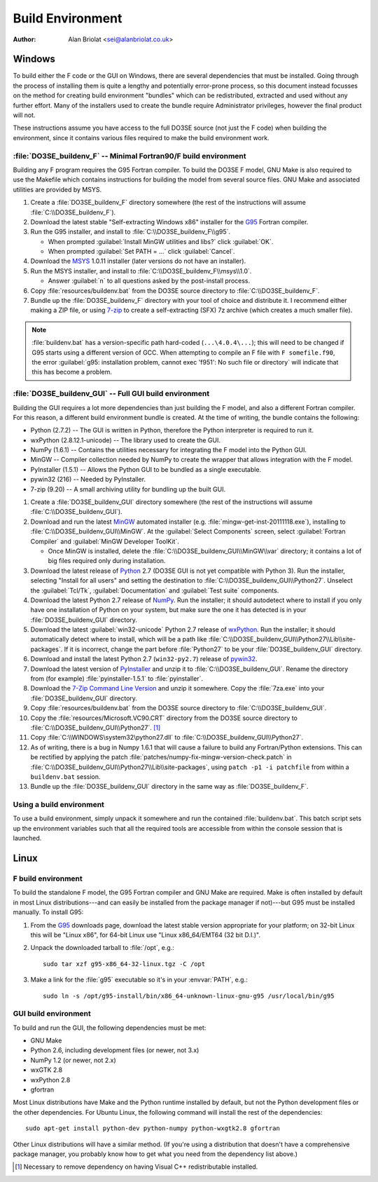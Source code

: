 Build Environment
=================

:Author: Alan Briolat <sei@alanbriolat.co.uk>

Windows
-------

To build either the F code or the GUI on Windows, there are several dependencies that must be 
installed.  Going through the process of installing them is quite a lengthy and potentially 
error-prone process, so this document instead focusses on the method for creating build environment 
"bundles" which can be redistributed, extracted and used without any further effort.  Many of the 
installers used to create the bundle require Administrator privileges, however the final product 
will not.

These instructions assume you have access to the full DO3SE source (not just the F code) when 
building the environment, since it contains various files required to make the build environment 
work.


:file:`DO3SE_buildenv_F` -- Minimal Fortran90/F build environment
^^^^^^^^^^^^^^^^^^^^^^^^^^^^^^^^^^^^^^^^^^^^^^^^^^^^^^^^^^^^^^^^^

Building any F program requires the G95 Fortran compiler.  To build the DO3SE F model, GNU Make is 
also required to use the Makefile which contains instructions for building the model from several 
source files.  GNU Make and associated utilities are provided by MSYS.

1.  Create a :file:`DO3SE_buildenv_F` directory somewhere (the rest of the instructions will assume 
    :file:`C:\\DO3SE_buildenv_F`).
2.  Download the latest stable "Self-extracting Windows x86" installer for the G95_ Fortran 
    compiler.
3.  Run the G95 installer, and install to :file:`C:\\DO3SE_buildenv_F\\g95`.

    * When prompted :guilabel:`Install MinGW utilities and libs?` click :guilabel:`OK`.
    * When prompted :guilabel:`Set PATH = ...` click :guilabel:`Cancel`.

4.  Download the MSYS_ 1.0.11 installer (later versions do not have an installer).
5.  Run the MSYS installer, and install to :file:`C:\\DO3SE_buildenv_F\\msys\\1.0`.
    
    * Answer :guilabel:`n` to all questions asked by the post-install process.

6.  Copy :file:`resources/buildenv.bat` from the DO3SE source directory to
    :file:`C:\\DO3SE_buildenv_F`.
7.  Bundle up the :file:`DO3SE_buildenv_F` directory with your tool of choice and distribute it.  I 
    recommend either making a ZIP file, or using 7-zip_ to create a self-extracting (SFX) 7z archive 
    (which creates a much smaller file).

.. note::

    :file:`buildenv.bat` has a version-specific path hard-coded (``...\4.0.4\...``); this will need 
    to be changed if G95 starts using a different version of GCC.  When attempting to compile an F 
    file with ``F somefile.f90``, the error :guilabel:`g95: installation problem, cannot exec 
    'f951': No such file or directory` will indicate that this has become a problem.


:file:`DO3SE_buildenv_GUI` -- Full GUI build environment
^^^^^^^^^^^^^^^^^^^^^^^^^^^^^^^^^^^^^^^^^^^^^^^^^^^^^^^^

Building the GUI requires a lot more dependencies than just building the F model, and also a 
different Fortran compiler.  For this reason, a different build environment bundle is created.  At 
the time of writing, the bundle contains the following:

* Python (2.7.2) -- The GUI is written in Python, therefore the Python interpreter is required to
  run it.
* wxPython (2.8.12.1-unicode) -- The library used to create the GUI.
* NumPy (1.6.1) -- Contains the utilities necessary for integrating the F model into the Python GUI.
* MinGW -- Compiler collection needed by NumPy to create the wrapper that allows integration with 
  the F model.
* PyInstaller (1.5.1) -- Allows the Python GUI to be bundled as a single executable.
* pywin32 (216) -- Needed by PyInstaller.
* 7-zip (9.20) -- A small archiving utility for bundling up the built GUI.

1.  Create a :file:`DO3SE_buildenv_GUI` directory somewhere (the rest of the instructions will 
    assume :file:`C:\\DO3SE_buildenv_GUI`).
      
2.  Download and run the latest MinGW_ automated installer (e.g.  
    :file:`mingw-get-inst-20111118.exe`), installing to :file:`C:\\DO3SE_buildenv_GUI\\MinGW`.  At 
    the :guilabel:`Select Components` screen, select :guilabel:`Fortran Compiler` and 
    :guilabel:`MinGW Developer ToolKit`.

    * Once MinGW is installed, delete the :file:`C:\\DO3SE_buildenv_GUI\\MinGW\\var` directory; it 
      contains a lot of big files required only during installation.

3.  Download the latest release of Python_ 2.7 (DO3SE GUI is not yet compatible with Python 3).  Run 
    the installer, selecting "Install for all users" and setting the destination to 
    :file:`C:\\DO3SE_buildenv_GUI\\Python27`.  Unselect the :guilabel:`Tcl/Tk`, 
    :guilabel:`Documentation` and :guilabel:`Test suite` components.
4.  Download the latest Python 2.7 release of NumPy_.  Run the installer; it should autodetect where 
    to install if you only have one installation of Python on your system, but make sure the one it 
    has detected is in your :file:`DO3SE_buildenv_GUI` directory.
5.  Download the latest :guilabel:`win32-unicode` Python 2.7 release of wxPython_.  Run the 
    installer; it should automatically detect where to install, which will be a path like 
    :file:`C:\\DO3SE_buildenv_GUI\\Python27\\Lib\\site-packages`.  If it is incorrect, change the 
    part before :file:`Python27` to be your :file:`DO3SE_buildenv_GUI` directory.
6.  Download and install the latest Python 2.7 (``win32-py2.7``) release of pywin32_.
7.  Download the latest version of PyInstaller_ and unzip it to :file:`C:\\DO3SE_buildenv_GUI`.  
    Rename the directory from (for example) :file:`pyinstaller-1.5.1` to :file:`pyinstaller`.
8.  Download the `7-Zip Command Line Version`_ and unzip it somewhere.  Copy the :file:`7za.exe` 
    into your :file:`DO3SE_buildenv_GUI` directory.
9.  Copy :file:`resources/buildenv.bat` from the DO3SE source directory to 
    :file:`C:\\DO3SE_buildenv_GUI`.
10. Copy the :file:`resources/Microsoft.VC90.CRT` directory from the DO3SE source directory to 
    :file:`C:\\DO3SE_buildenv_GUI\\Python27`. [#novcredist]_
11. Copy :file:`C:\\WINDOWS\system32\python27.dll` to :file:`C:\\DO3SE_buildenv_GUI\\Python27`.
12. As of writing, there is a bug in Numpy 1.6.1 that will cause a failure to build any 
    Fortran/Python extensions.  This can be rectified by applying the patch 
    :file:`patches/numpy-fix-mingw-version-check.patch` in 
    :file:`C:\\DO3SE_buildenv_GUI\\Python27\\Lib\\site-packages`, using ``patch -p1 -i patchfile`` 
    from within a ``buildenv.bat`` session.
13. Bundle up the :file:`DO3SE_buildenv_GUI` directory in the same way as :file:`DO3SE_buildenv_F`.


Using a build environment
^^^^^^^^^^^^^^^^^^^^^^^^^

To use a build environment, simply unpack it somewhere and run the contained :file:`buildenv.bat`.  
This batch script sets up the environment variables such that all the required tools are accessible 
from within the console session that is launched.



Linux
-----

F build environment
^^^^^^^^^^^^^^^^^^^

To build the standalone F model, the G95 Fortran compiler and GNU Make are required.  Make is often 
installed by default in most Linux distributions---and can easily be installed from the package 
manager if not)---but G95 must be installed manually.  To install G95:

1.  From the G95_ downloads page, download the latest stable version appropriate for your platform; 
    on 32-bit Linux this will be "Linux x86", for 64-bit Linux use "Linux x86_64/EMT64 (32 bit 
    D.I.)".
2.  Unpack the downloaded tarball to :file:`/opt`, e.g.::
    
        sudo tar xzf g95-x86_64-32-linux.tgz -C /opt

3.  Make a link for the :file:`g95` executable so it's in your :envvar:`PATH`, e.g.::

        sudo ln -s /opt/g95-install/bin/x86_64-unknown-linux-gnu-g95 /usr/local/bin/g95

GUI build environment
^^^^^^^^^^^^^^^^^^^^^

To build and run the GUI, the following dependencies must be met:

* GNU Make
* Python 2.6, including development files (or newer, not 3.x)
* NumPy 1.2 (or newer, not 2.x)
* wxGTK 2.8
* wxPython 2.8
* gfortran

Most Linux distributions have Make and the Python runtime installed by default, but not the Python 
development files or the other dependencies.  For Ubuntu Linux, the following command will install 
the rest of the dependencies::

    sudo apt-get install python-dev python-numpy python-wxgtk2.8 gfortran

Other Linux distributions will have a similar method.  (If you're using a distribution that doesn't 
have a comprehensive package manager, you probably know how to get what you need from the dependency 
list above.)


.. [#novcredist] Necessary to remove dependency on having Visual C++ redistributable installed.


.. _G95: http://www.g95.org/downloads.shtml
.. _MSYS: http://sourceforge.net/downloads/mingw/MSYS/BaseSystem/
.. _MinGW: http://sourceforge.net/projects/mingw/files/Installer/mingw-get-inst/
.. _Python: http://python.org/download/releases/
.. _NumPy: http://sourceforge.net/projects/numpy/files/NumPy/
.. _wxPython: http://www.wxpython.org/download.php#binaries
.. _pywin32: http://sourceforge.net/projects/pywin32/files/pywin32/
.. _PyInstaller: http://www.pyinstaller.org/
.. _7-zip: http://www.7-zip.org/
.. _7-Zip Command Line Version: http://www.7-zip.org/download.html
